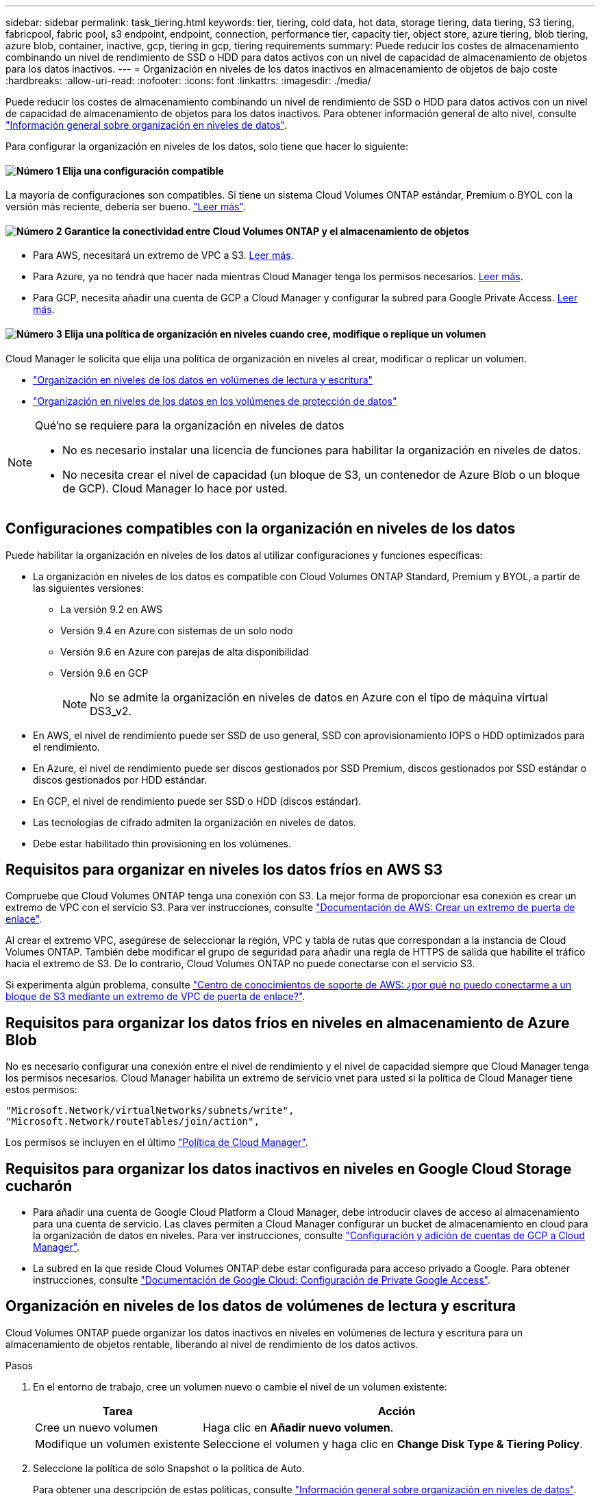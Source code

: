 ---
sidebar: sidebar 
permalink: task_tiering.html 
keywords: tier, tiering, cold data, hot data, storage tiering, data tiering, S3 tiering, fabricpool, fabric pool, s3 endpoint, endpoint, connection, performance tier, capacity tier, object store, azure tiering, blob tiering, azure blob, container, inactive, gcp, tiering in gcp, tiering requirements 
summary: Puede reducir los costes de almacenamiento combinando un nivel de rendimiento de SSD o HDD para datos activos con un nivel de capacidad de almacenamiento de objetos para los datos inactivos. 
---
= Organización en niveles de los datos inactivos en almacenamiento de objetos de bajo coste
:hardbreaks:
:allow-uri-read: 
:nofooter: 
:icons: font
:linkattrs: 
:imagesdir: ./media/


[role="lead"]
Puede reducir los costes de almacenamiento combinando un nivel de rendimiento de SSD o HDD para datos activos con un nivel de capacidad de almacenamiento de objetos para los datos inactivos. Para obtener información general de alto nivel, consulte link:concept_data_tiering.html["Información general sobre organización en niveles de datos"].

Para configurar la organización en niveles de los datos, solo tiene que hacer lo siguiente:



==== image:number1.png["Número 1"] Elija una configuración compatible

[role="quick-margin-para"]
La mayoría de configuraciones son compatibles. Si tiene un sistema Cloud Volumes ONTAP estándar, Premium o BYOL con la versión más reciente, debería ser bueno. link:task_tiering.html#configurations-that-support-data-tiering["Leer más"].



==== image:number2.png["Número 2"] Garantice la conectividad entre Cloud Volumes ONTAP y el almacenamiento de objetos

[role="quick-margin-list"]
* Para AWS, necesitará un extremo de VPC a S3. <<Requirements for tiering data in AWS,Leer más>>.
* Para Azure, ya no tendrá que hacer nada mientras Cloud Manager tenga los permisos necesarios. <<Requirements for tiering data in Microsoft Azure,Leer más>>.
* Para GCP, necesita añadir una cuenta de GCP a Cloud Manager y configurar la subred para Google Private Access. <<Requirements for tiering data in Google Cloud Platform,Leer más>>.




==== image:number3.png["Número 3"] Elija una política de organización en niveles cuando cree, modifique o replique un volumen

[role="quick-margin-para"]
Cloud Manager le solicita que elija una política de organización en niveles al crear, modificar o replicar un volumen.

[role="quick-margin-list"]
* link:task_tiering.html#tiering-data-from-read-write-volumes["Organización en niveles de los datos en volúmenes de lectura y escritura"]
* link:task_tiering.html#tiering-data-from-data-protection-volumes["Organización en niveles de los datos en los volúmenes de protección de datos"]


[NOTE]
.Qué&#8217;no se requiere para la organización en niveles de datos
====
* No es necesario instalar una licencia de funciones para habilitar la organización en niveles de datos.
* No necesita crear el nivel de capacidad (un bloque de S3, un contenedor de Azure Blob o un bloque de GCP). Cloud Manager lo hace por usted.


====


== Configuraciones compatibles con la organización en niveles de los datos

Puede habilitar la organización en niveles de los datos al utilizar configuraciones y funciones específicas:

* La organización en niveles de los datos es compatible con Cloud Volumes ONTAP Standard, Premium y BYOL, a partir de las siguientes versiones:
+
** La versión 9.2 en AWS
** Versión 9.4 en Azure con sistemas de un solo nodo
** Versión 9.6 en Azure con parejas de alta disponibilidad
** Versión 9.6 en GCP
+

NOTE: No se admite la organización en niveles de datos en Azure con el tipo de máquina virtual DS3_v2.



* En AWS, el nivel de rendimiento puede ser SSD de uso general, SSD con aprovisionamiento IOPS o HDD optimizados para el rendimiento.
* En Azure, el nivel de rendimiento puede ser discos gestionados por SSD Premium, discos gestionados por SSD estándar o discos gestionados por HDD estándar.
* En GCP, el nivel de rendimiento puede ser SSD o HDD (discos estándar).
* Las tecnologías de cifrado admiten la organización en niveles de datos.
* Debe estar habilitado thin provisioning en los volúmenes.




== Requisitos para organizar en niveles los datos fríos en AWS S3

Compruebe que Cloud Volumes ONTAP tenga una conexión con S3. La mejor forma de proporcionar esa conexión es crear un extremo de VPC con el servicio S3. Para ver instrucciones, consulte https://docs.aws.amazon.com/AmazonVPC/latest/UserGuide/vpce-gateway.html#create-gateway-endpoint["Documentación de AWS: Crear un extremo de puerta de enlace"^].

Al crear el extremo VPC, asegúrese de seleccionar la región, VPC y tabla de rutas que correspondan a la instancia de Cloud Volumes ONTAP. También debe modificar el grupo de seguridad para añadir una regla de HTTPS de salida que habilite el tráfico hacia el extremo de S3. De lo contrario, Cloud Volumes ONTAP no puede conectarse con el servicio S3.

Si experimenta algún problema, consulte https://aws.amazon.com/premiumsupport/knowledge-center/connect-s3-vpc-endpoint/["Centro de conocimientos de soporte de AWS: ¿por qué no puedo conectarme a un bloque de S3 mediante un extremo de VPC de puerta de enlace?"^].



== Requisitos para organizar los datos fríos en niveles en almacenamiento de Azure Blob

No es necesario configurar una conexión entre el nivel de rendimiento y el nivel de capacidad siempre que Cloud Manager tenga los permisos necesarios. Cloud Manager habilita un extremo de servicio vnet para usted si la política de Cloud Manager tiene estos permisos:

[source, json]
----
"Microsoft.Network/virtualNetworks/subnets/write",
"Microsoft.Network/routeTables/join/action",
----
Los permisos se incluyen en el último https://mysupport.netapp.com/cloudontap/iampolicies["Política de Cloud Manager"].



== Requisitos para organizar los datos inactivos en niveles en Google Cloud Storage cucharón

* Para añadir una cuenta de Google Cloud Platform a Cloud Manager, debe introducir claves de acceso al almacenamiento para una cuenta de servicio. Las claves permiten a Cloud Manager configurar un bucket de almacenamiento en cloud para la organización de datos en niveles. Para ver instrucciones, consulte link:task_adding_gcp_accounts.html["Configuración y adición de cuentas de GCP a Cloud Manager"].
* La subred en la que reside Cloud Volumes ONTAP debe estar configurada para acceso privado a Google. Para obtener instrucciones, consulte https://cloud.google.com/vpc/docs/configure-private-google-access["Documentación de Google Cloud: Configuración de Private Google Access"^].




== Organización en niveles de los datos de volúmenes de lectura y escritura

Cloud Volumes ONTAP puede organizar los datos inactivos en niveles en volúmenes de lectura y escritura para un almacenamiento de objetos rentable, liberando al nivel de rendimiento de los datos activos.

.Pasos
. En el entorno de trabajo, cree un volumen nuevo o cambie el nivel de un volumen existente:
+
[cols="30,70"]
|===
| Tarea | Acción 


| Cree un nuevo volumen | Haga clic en *Añadir nuevo volumen*. 


| Modifique un volumen existente | Seleccione el volumen y haga clic en *Change Disk Type & Tiering Policy*. 
|===
. Seleccione la política de solo Snapshot o la política de Auto.
+
Para obtener una descripción de estas políticas, consulte link:concept_data_tiering.html["Información general sobre organización en niveles de datos"].

+
*ejemplo*

+
image:screenshot_tiered_storage.gif["Captura de pantalla que muestra el icono para habilitar la organización en niveles en el almacenamiento de objetos."]

+
Cloud Manager crea un nuevo agregado para el volumen si aún no existe un agregado con organización en niveles de datos habilitada.

+

TIP: Si prefiere crear agregados usted mismo, puede habilitar la organización en niveles de datos en los agregados al crearlos.





== Organización en niveles de los datos de los volúmenes de protección de datos

Cloud Volumes ONTAP puede organizar los datos en niveles desde un volumen de protección de datos a un nivel de capacidad. Si activa el volumen de destino, los datos se mueven gradualmente al nivel de rendimiento a medida que se leen.

.Pasos
. En la página entornos de trabajo, seleccione el entorno de trabajo que contiene el volumen de origen y, a continuación, arrástrelo al entorno de trabajo al que desea replicar el volumen.
. Siga las indicaciones hasta llegar a la página Tiering y habilitar la organización en niveles de datos en el almacenamiento de objetos.
+
*ejemplo*

+
image:screenshot_replication_tiering.gif["Captura de pantalla que muestra la opción S3 Tiering al replicar un volumen."]

+
Para obtener ayuda sobre la replicación de datos, consulte link:task_replicating_data.html["Replicar datos hacia y desde el cloud"].





== Cambiar el nivel de organización en niveles en AWS o Azure

Al habilitar la organización en niveles de los datos, Cloud Volumes ONTAP organiza los datos inactivos en la clase de almacenamiento S3 _Standard_ en AWS o en el nivel de almacenamiento _hot_ en Azure. Después de poner en marcha Cloud Volumes ONTAP, puede reducir sus costes de almacenamiento cambiando el nivel de organización en niveles para los datos inactivos a los que no se ha accedido durante 30 días. Los costes de acceso son más elevados si accede a los datos, por lo que debe tener en cuenta antes de cambiar el nivel de organización en niveles.


NOTE: No se puede cambiar el nivel de organización en niveles en GCP porque solo se admite la clase de almacenamiento _Regional_ en este momento.

.Acerca de esta tarea
El nivel de organización en niveles no se corresponde con todo el sistema, aunque ​it no es por volumen.

En AWS, puede cambiar el nivel de organización en niveles para que los datos inactivos se muevan a una de las siguientes clases de almacenamiento después de 30 días de inactividad:

* Organización en niveles inteligente
* Acceso Estándar-poco frecuente
* Una Zona de acceso poco frecuente


En Azure, puede cambiar el nivel de organización en niveles para que los datos inactivos se muevan al nivel de almacenamiento _COOL_ tras 30 días de inactividad.

Para obtener más información acerca del funcionamiento de los niveles de organización en niveles, consulte link:concept_data_tiering.html["Información general sobre organización en niveles de datos"].

.Pasos
. En el entorno de trabajo, haga clic en el icono de menú y, a continuación, haga clic en *S3 Storage Classes* o *almacenamiento BLOB Storage Tiering*.
. Elija el nivel de organización en niveles y, a continuación, haga clic en *Guardar*.

